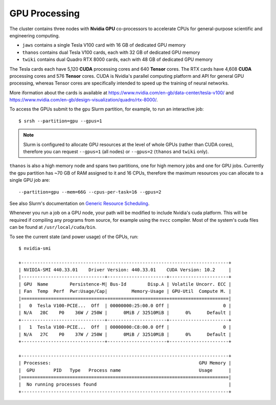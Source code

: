GPU Processing
==============

The cluster contains three nodes with **Nvidia GPU** co-processors to accelerate CPUs for general-purpose scientific and engineering computing.

- ``jaws`` contains a single Tesla V100 card with 16 GB of dedicated GPU memory
- ``thanos`` contains dual Tesla V100 cards, each with 32 GB of dedicated GPU memory
- ``twiki`` contains dual Quadro RTX 8000 cards, each with 48 GB of dedicated GPU memory

The Tesla cards each have 5,120 **CUDA** processing cores and 640 **Tensor** cores. The RTX cards have 4,608 **CUDA** processing cores and 576 **Tensor** cores. CUDA is Nvidia's parallel computing platform and API for general GPU processing, whereas Tensor cores are specifically intended to speed up the training of neural networks.

More iformation about the cards is available at https://www.nvidia.com/en-gb/data-center/tesla-v100/ and https://www.nvidia.com/en-gb/design-visualization/quadro/rtx-8000/.

To access the GPUs submit to the ``gpu`` Slurm partition, for example, to run an interactive job::

  $ srsh --partition=gpu --gpus=1

.. note::
  Slurm is configured to allocate GPU resources at the level of whole GPUs (rather than CUDA cores), therefore you can request ``--gpus=1`` (all nodes) or ``--gpus=2`` (``thanos`` and ``twiki`` only).

``thanos`` is also a high memory node and spans two partitions, one for high memory jobs and one for GPU jobs. Currently the ``gpu`` partition has ~70 GB of RAM assigned to it and 16 CPUs, therefore the maximum resources you can allocate to a single GPU job are::

  --partition=gpu --mem=66G --cpus-per-task=16 --gpus=2

See also Slurm's documentation on `Generic Resource Scheduling <https://slurm.schedmd.com/gres.html#Running_Jobs>`_.

Whenever you run a job on a GPU node, your path will be modified to include Nvidia's cuda platform. This will be required if compiling any programs from source, for example using the ``nvcc`` compiler. Most of the system's cuda files can be found at ``/usr/local/cuda/bin``.

To see the current state (and power usage) of the GPUs, run::

  $ nvidia-smi

  +-----------------------------------------------------------------------------+
  | NVIDIA-SMI 440.33.01    Driver Version: 440.33.01    CUDA Version: 10.2     |
  |-------------------------------+----------------------+----------------------+
  | GPU  Name        Persistence-M| Bus-Id        Disp.A | Volatile Uncorr. ECC |
  | Fan  Temp  Perf  Pwr:Usage/Cap|         Memory-Usage | GPU-Util  Compute M. |
  |===============================+======================+======================|
  |   0  Tesla V100-PCIE...  Off  | 00000000:25:00.0 Off |                    0 |
  | N/A   28C    P0    36W / 250W |      0MiB / 32510MiB |      0%      Default |
  +-------------------------------+----------------------+----------------------+
  |   1  Tesla V100-PCIE...  Off  | 00000000:C8:00.0 Off |                    0 |
  | N/A   27C    P0    37W / 250W |      0MiB / 32510MiB |      0%      Default |
  +-------------------------------+----------------------+----------------------+

  +-----------------------------------------------------------------------------+
  | Processes:                                                       GPU Memory |
  |  GPU       PID   Type   Process name                             Usage      |
  |=============================================================================|
  |  No running processes found                                                 |
  +-----------------------------------------------------------------------------+
